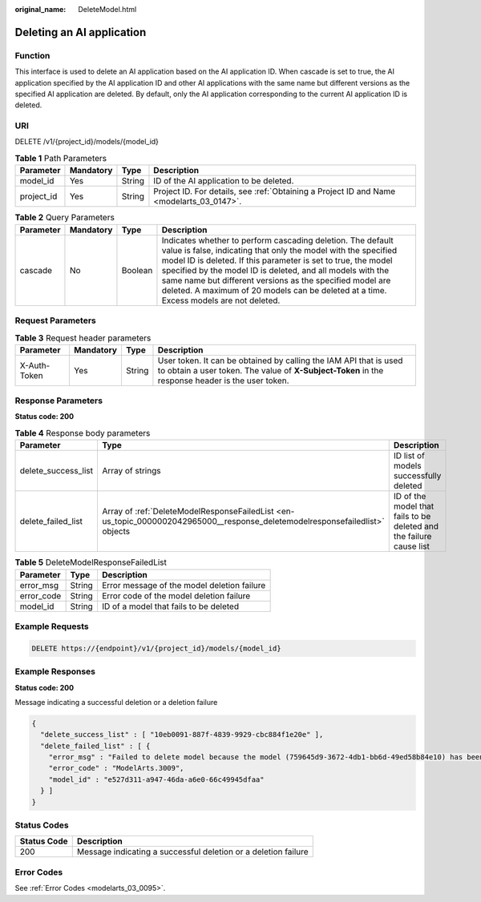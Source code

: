 :original_name: DeleteModel.html

.. _DeleteModel:

Deleting an AI application
==========================

Function
--------

This interface is used to delete an AI application based on the AI application ID. When cascade is set to true, the AI application specified by the AI application ID and other AI applications with the same name but different versions as the specified AI application are deleted. By default, only the AI application corresponding to the current AI application ID is deleted.

URI
---

DELETE /v1/{project_id}/models/{model_id}

.. table:: **Table 1** Path Parameters

   +------------+-----------+--------+------------------------------------------------------------------------------------------+
   | Parameter  | Mandatory | Type   | Description                                                                              |
   +============+===========+========+==========================================================================================+
   | model_id   | Yes       | String | ID of the AI application to be deleted.                                                  |
   +------------+-----------+--------+------------------------------------------------------------------------------------------+
   | project_id | Yes       | String | Project ID. For details, see :ref:`Obtaining a Project ID and Name <modelarts_03_0147>`. |
   +------------+-----------+--------+------------------------------------------------------------------------------------------+

.. table:: **Table 2** Query Parameters

   +-----------+-----------+---------+--------------------------------------------------------------------------------------------------------------------------------------------------------------------------------------------------------------------------------------------------------------------------------------------------------------------------------------------------------------------------------------------------------------------+
   | Parameter | Mandatory | Type    | Description                                                                                                                                                                                                                                                                                                                                                                                                        |
   +===========+===========+=========+====================================================================================================================================================================================================================================================================================================================================================================================================================+
   | cascade   | No        | Boolean | Indicates whether to perform cascading deletion. The default value is false, indicating that only the model with the specified model ID is deleted. If this parameter is set to true, the model specified by the model ID is deleted, and all models with the same name but different versions as the specified model are deleted. A maximum of 20 models can be deleted at a time. Excess models are not deleted. |
   +-----------+-----------+---------+--------------------------------------------------------------------------------------------------------------------------------------------------------------------------------------------------------------------------------------------------------------------------------------------------------------------------------------------------------------------------------------------------------------------+

Request Parameters
------------------

.. table:: **Table 3** Request header parameters

   +--------------+-----------+--------+-----------------------------------------------------------------------------------------------------------------------------------------------------------------------+
   | Parameter    | Mandatory | Type   | Description                                                                                                                                                           |
   +==============+===========+========+=======================================================================================================================================================================+
   | X-Auth-Token | Yes       | String | User token. It can be obtained by calling the IAM API that is used to obtain a user token. The value of **X-Subject-Token** in the response header is the user token. |
   +--------------+-----------+--------+-----------------------------------------------------------------------------------------------------------------------------------------------------------------------+

Response Parameters
-------------------

**Status code: 200**

.. table:: **Table 4** Response body parameters

   +---------------------+------------------------------------------------------------------------------------------------------------------------------+---------------------------------------------------------------------+
   | Parameter           | Type                                                                                                                         | Description                                                         |
   +=====================+==============================================================================================================================+=====================================================================+
   | delete_success_list | Array of strings                                                                                                             | ID list of models successfully deleted                              |
   +---------------------+------------------------------------------------------------------------------------------------------------------------------+---------------------------------------------------------------------+
   | delete_failed_list  | Array of :ref:`DeleteModelResponseFailedList <en-us_topic_0000002042965000__response_deletemodelresponsefailedlist>` objects | ID of the model that fails to be deleted and the failure cause list |
   +---------------------+------------------------------------------------------------------------------------------------------------------------------+---------------------------------------------------------------------+

.. _en-us_topic_0000002042965000__response_deletemodelresponsefailedlist:

.. table:: **Table 5** DeleteModelResponseFailedList

   ========== ====== ===========================================
   Parameter  Type   Description
   ========== ====== ===========================================
   error_msg  String Error message of the model deletion failure
   error_code String Error code of the model deletion failure
   model_id   String ID of a model that fails to be deleted
   ========== ====== ===========================================

Example Requests
----------------

.. code-block:: text

   DELETE https://{endpoint}/v1/{project_id}/models/{model_id}

Example Responses
-----------------

**Status code: 200**

Message indicating a successful deletion or a deletion failure

.. code-block::

   {
     "delete_success_list" : [ "10eb0091-887f-4839-9929-cbc884f1e20e" ],
     "delete_failed_list" : [ {
       "error_msg" : "Failed to delete model because the model (759645d9-3672-4db1-bb6d-49ed58b84e10) has been used to deploy a service.",
       "error_code" : "ModelArts.3009",
       "model_id" : "e527d311-a947-46da-a6e0-66c49945dfaa"
     } ]
   }

Status Codes
------------

+-------------+----------------------------------------------------------------+
| Status Code | Description                                                    |
+=============+================================================================+
| 200         | Message indicating a successful deletion or a deletion failure |
+-------------+----------------------------------------------------------------+

Error Codes
-----------

See :ref:`Error Codes <modelarts_03_0095>`.
